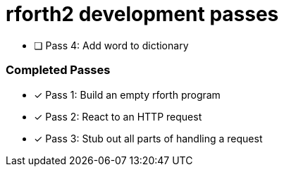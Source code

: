 = rforth2 development passes

* [ ] Pass 4: Add word to dictionary


=== Completed Passes
* [x] Pass 1: Build an empty rforth program
* [x] Pass 2: React to an HTTP request
* [x] Pass 3: Stub out all parts of handling a request
